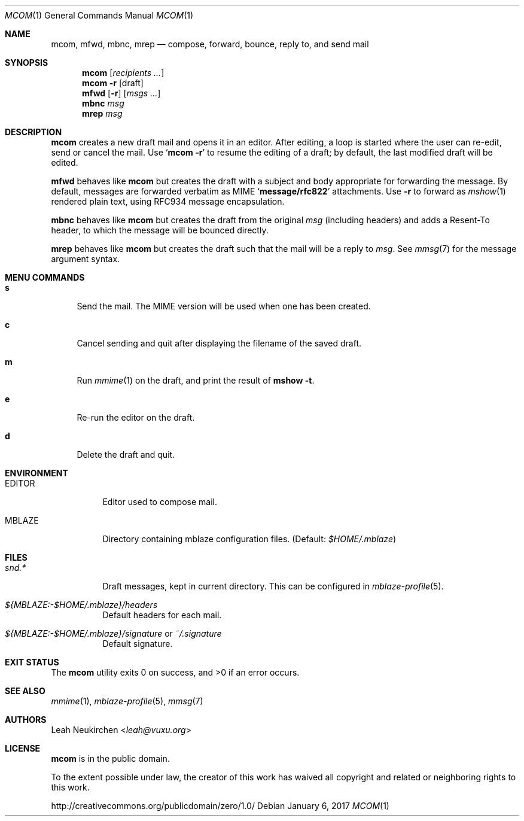 .Dd January 6, 2017
.Dt MCOM 1
.Os
.Sh NAME
.Nm mcom ,
.Nm mfwd ,
.Nm mbnc ,
.Nm mrep
.Nd compose, forward, bounce, reply to, and send mail
.Sh SYNOPSIS
.Nm mcom
.Op Ar recipients\ ...
.Nm mcom
.Fl r Op draft
.Nm mfwd
.Op Fl r
.Op Ar msgs\ ...
.Nm mbnc
.Ar msg
.Nm mrep
.Ar msg
.Sh DESCRIPTION
.Nm mcom
creates a new draft mail and opens it in an editor.
After editing, a loop is started where the user can re-edit,
send or cancel the mail.
Use
.Sq Nm Fl r
to resume the editing of a draft;
by default, the last modified draft will be edited.
.Pp
.Nm mfwd
behaves like
.Nm mcom
but creates the draft with a subject and body appropriate
for forwarding the message.
By default, messages are forwarded verbatim as MIME
.Sq Li message/rfc822
attachments.
Use
.Fl r
to forward as
.Xr mshow 1
rendered plain text, using RFC934 message encapsulation.
.Pp
.Nm mbnc
behaves like
.Nm mcom
but creates the draft from the original
.Ar msg
(including headers)
and adds a Resent-To header, to which the message will
be bounced directly.
.Pp
.Nm mrep
behaves like
.Nm mcom
but creates the draft such that the mail will be a reply to
.Ar msg .
See
.Xr mmsg 7
for the message argument syntax.
.Sh MENU COMMANDS
.Bl -tag -width 2n
.It Ic s
Send the mail.
The MIME version will be used when one has been created.
.It Ic c
Cancel sending and quit after displaying
the filename of the saved draft.
.It Ic m
Run
.Xr mmime 1
on the draft, and print the result of
.Ic mshow -t .
.It Ic e
Re-run the editor on the draft.
.It Ic d
Delete the draft and quit.
.El
.Sh ENVIRONMENT
.Bl -tag -width Ds
.It Ev EDITOR
Editor used to compose mail.
.It Ev MBLAZE
Directory containing mblaze configuration files.
(Default:
.Pa $HOME/.mblaze )
.El
.Sh FILES
.Bl -tag -width Ds
.It Pa snd.*
Draft messages, kept in current directory.
This can be configured in
.Xr mblaze-profile 5 .
.It Pa ${MBLAZE:-$HOME/.mblaze}/headers
Default headers for each mail.
.It Pa ${MBLAZE:-$HOME/.mblaze}/signature No or Pa ~/.signature
Default signature.
.El
.Sh EXIT STATUS
.Ex -std
.Sh SEE ALSO
.Xr mmime 1 ,
.Xr mblaze-profile 5 ,
.Xr mmsg 7
.Sh AUTHORS
.An Leah Neukirchen Aq Mt leah@vuxu.org
.Sh LICENSE
.Nm
is in the public domain.
.Pp
To the extent possible under law,
the creator of this work
has waived all copyright and related or
neighboring rights to this work.
.Pp
.Lk http://creativecommons.org/publicdomain/zero/1.0/
